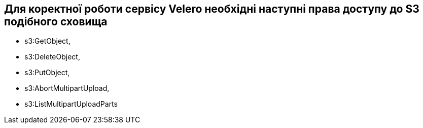 == Для коректної роботи сервісу Velero необхідні наступні права доступу до S3 подібного сховища

- s3:GetObject,
- s3:DeleteObject,
- s3:PutObject,
- s3:AbortMultipartUpload,
- s3:ListMultipartUploadParts